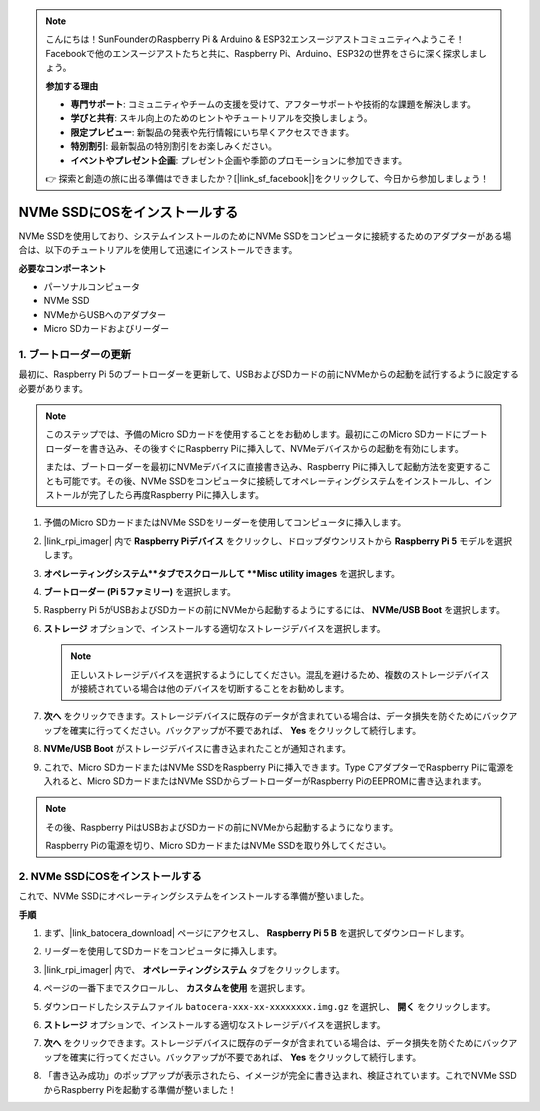 .. note::

    こんにちは！SunFounderのRaspberry Pi & Arduino & ESP32エンスージアストコミュニティへようこそ！Facebookで他のエンスージアストたちと共に、Raspberry Pi、Arduino、ESP32の世界をさらに深く探求しましょう。

    **参加する理由**

    - **専門サポート**: コミュニティやチームの支援を受けて、アフターサポートや技術的な課題を解決します。
    - **学びと共有**: スキル向上のためのヒントやチュートリアルを交換しましょう。
    - **限定プレビュー**: 新製品の発表や先行情報にいち早くアクセスできます。
    - **特別割引**: 最新製品の特別割引をお楽しみください。
    - **イベントやプレゼント企画**: プレゼント企画や季節のプロモーションに参加できます。

    👉 探索と創造の旅に出る準備はできましたか？[|link_sf_facebook|]をクリックして、今日から参加しましょう！

.. _install_to_nvme_ubuntu:

NVMe SSDにOSをインストールする
============================================

NVMe SSDを使用しており、システムインストールのためにNVMe SSDをコンピュータに接続するためのアダプターがある場合は、以下のチュートリアルを使用して迅速にインストールできます。

**必要なコンポーネント**

* パーソナルコンピュータ
* NVMe SSD
* NVMeからUSBへのアダプター
* Micro SDカードおよびリーダー

.. _update_bootloader:

1. ブートローダーの更新
----------------------------------

最初に、Raspberry Pi 5のブートローダーを更新して、USBおよびSDカードの前にNVMeからの起動を試行するように設定する必要があります。

.. raw:: html

    <iframe width="700" height="500" src="https://www.youtube.com/embed/tCKTgAeWIjc?start=47&end=95&si=xbmsWGBvCWefX01T" title="YouTube video player" frameborder="0" allow="accelerometer; autoplay; clipboard-write; encrypted-media; gyroscope; picture-in-picture; web-share" referrerpolicy="strict-origin-when-cross-origin" allowfullscreen></iframe>


.. note::

    このステップでは、予備のMicro SDカードを使用することをお勧めします。最初にこのMicro SDカードにブートローダーを書き込み、その後すぐにRaspberry Piに挿入して、NVMeデバイスからの起動を有効にします。
    
    または、ブートローダーを最初にNVMeデバイスに直接書き込み、Raspberry Piに挿入して起動方法を変更することも可能です。その後、NVMe SSDをコンピュータに接続してオペレーティングシステムをインストールし、インストールが完了したら再度Raspberry Piに挿入します。

#. 予備のMicro SDカードまたはNVMe SSDをリーダーを使用してコンピュータに挿入します。

#. |link_rpi_imager| 内で **Raspberry Piデバイス** をクリックし、ドロップダウンリストから **Raspberry Pi 5** モデルを選択します。

   .. image:: img/os_choose_device_pi5.png
      :width: 90%

#. **オペレーティングシステム**タブでスクロールして **Misc utility images** を選択します。

   .. image:: img/nvme_misc.png
      :width: 90%
   
#. **ブートローダー (Pi 5ファミリー)** を選択します。

   .. image:: img/nvme_bootloader.png
      :width: 90%
      

#. Raspberry Pi 5がUSBおよびSDカードの前にNVMeから起動するようにするには、 **NVMe/USB Boot** を選択します。

   .. image:: img/nvme_nvme_boot.png
      :width: 90%
      


#. **ストレージ** オプションで、インストールする適切なストレージデバイスを選択します。

   .. note::

      正しいストレージデバイスを選択するようにしてください。混乱を避けるため、複数のストレージデバイスが接続されている場合は他のデバイスを切断することをお勧めします。

   .. image:: img/os_choose_sd.png
      :width: 90%
      

#. **次へ** をクリックできます。ストレージデバイスに既存のデータが含まれている場合は、データ損失を防ぐためにバックアップを確実に行ってください。バックアップが不要であれば、 **Yes** をクリックして続行します。

   .. image:: img/os_continue.png
      :width: 90%
      

#. **NVMe/USB Boot** がストレージデバイスに書き込まれたことが通知されます。

   .. image:: img/nvme_boot_finish.png
      :width: 90%
      

#. これで、Micro SDカードまたはNVMe SSDをRaspberry Piに挿入できます。Type CアダプターでRaspberry Piに電源を入れると、Micro SDカードまたはNVMe SSDからブートローダーがRaspberry PiのEEPROMに書き込まれます。

.. note::

    その後、Raspberry PiはUSBおよびSDカードの前にNVMeから起動するようになります。
    
    Raspberry Piの電源を切り、Micro SDカードまたはNVMe SSDを取り外してください。


2. NVMe SSDにOSをインストールする
-----------------------------------

これで、NVMe SSDにオペレーティングシステムをインストールする準備が整いました。

**手順**

#. まず、|link_batocera_download| ページにアクセスし、 **Raspberry Pi 5 B** を選択してダウンロードします。

   .. image:: img/batocera_download.png
      :width: 90%
      

#. リーダーを使用してSDカードをコンピュータに挿入します。

#. |link_rpi_imager| 内で、 **オペレーティングシステム** タブをクリックします。

   .. image:: img/os_choose_os.png
      :width: 90%
      
#. ページの一番下までスクロールし、 **カスタムを使用** を選択します。

   .. image:: img/batocera_os_use_custom.png
      :width: 90%
      

#. ダウンロードしたシステムファイル ``batocera-xxx-xx-xxxxxxxx.img.gz`` を選択し、 **開く** をクリックします。

   .. image:: img/batocera_os_choose.png
      :width: 90%
      

#. **ストレージ** オプションで、インストールする適切なストレージデバイスを選択します。

   .. image:: img/nvme_ssd_storage.png
      :width: 90%
      


#. **次へ** をクリックできます。ストレージデバイスに既存のデータが含まれている場合は、データ損失を防ぐためにバックアップを確実に行ってください。バックアップが不要であれば、 **Yes** をクリックして続行します。

   .. image:: img/nvme_erase.png
      :width: 90%
      

#. 「書き込み成功」のポップアップが表示されたら、イメージが完全に書き込まれ、検証されています。これでNVMe SSDからRaspberry Piを起動する準備が整いました！
